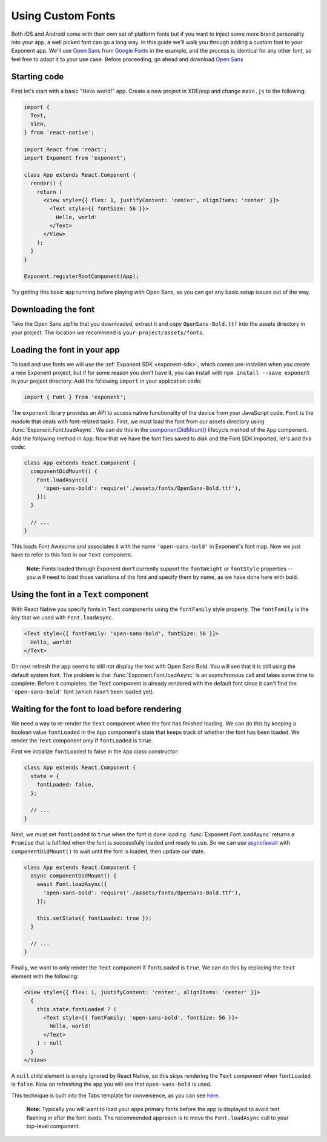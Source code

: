 .. _using-custom-fonts:

******************
Using Custom Fonts
******************

Both iOS and Android come with their own set of platform fonts but if you want
to inject some more brand personality into your app, a well picked font can go
a long way. In this guide we'll walk you through adding a custom font to your
Exponent app. We'll use `Open Sans
<https://fonts.google.com/specimen/Open+Sans>`_ from `Google Fonts
<https://fonts.google.com/>`_ in the example, and the process is identical for
any other font, so feel free to adapt it to your use case. Before proceeding,
go ahead and download `Open Sans
<https://fonts.google.com/specimen/Open+Sans>`_

Starting code
=============

First let's start with a basic "Hello world!" app. Create a new project in XDE/exp and change
``main.js`` to the following:

.. code-block:: javascript

  import {
    Text,
    View,
  } from 'react-native';

  import React from 'react';
  import Exponent from 'exponent';

  class App extends React.Component {
    render() {
      return (
        <View style={{ flex: 1, justifyContent: 'center', alignItems: 'center' }}>
          <Text style={{ fontSize: 56 }}>
            Hello, world!
          </Text>
        </View>
      );
    }
  }

  Exponent.registerRootComponent(App);

Try getting this basic app running before playing with Open Sans, so you can
get any basic setup issues out of the way.

Downloading the font
====================

Take the Open Sans zipfile that you downloaded, extract it and copy
``OpenSans-Bold.ttf`` into the assets directory in your project. The location
we recommend is ``your-project/assets/fonts``.

.. .. epigraph::
..   **Note:** We don't *have to* download the font, we could alternatively load it from the web. We recommend it, though, so that it doesn't just disappear on you like things on the web sometimes do.

Loading the font in your app
============================

To load and use fonts we will use the :ref:`Exponent SDK <exponent-sdk>`, which
comes pre-installed when you create a new Exponent project, but if for some
reason you don't have it, you can install with ``npm install --save exponent``
in your project directory. Add the following ``import`` in your application
code:

.. code-block:: javascript

   import { Font } from 'exponent';

The ``exponent`` library provides an API to access native functionality of the
device from your JavaScript code. ``Font`` is the module that deals with
font-related tasks. First, we must load the font from our assets directory using
:func:`Exponent.Font.loadAsync`. We can do this in the `componentDidMount()
<https://facebook.github.io/react/docs/component-specs.html#mounting-componentdidmount>`_
lifecycle method of the ``App`` component. Add the following method in ``App``:
Now that we have the font files saved to disk and the Font SDK imported, let's
add this code:

.. code-block:: javascript

      class App extends React.Component {
        componentDidMount() {
          Font.loadAsync({
            'open-sans-bold': require('./assets/fonts/OpenSans-Bold.ttf'),
          });
        }

        // ...
      }

This loads Font Awesome and associates it with the name ``'open-sans-bold'`` in
Exponent's font map. Now we just have to refer to this font in our ``Text``
component.

.. epigraph::
  **Note:** Fonts loaded through Exponent don't currently support the ``fontWeight`` or ``fontStyle`` properties -- you will need to load those variations of the font and specify them by name, as we have done here with bold.

Using the font in a ``Text`` component
======================================

With React Native you specify fonts in ``Text`` components using the
``fontFamily`` style property. The ``fontFamily`` is the key that we used
with ``Font.loadAsync``.

.. code-block:: javascript

      <Text style={{ fontFamily: 'open-sans-bold', fontSize: 56 }}>
        Hello, world!
      </Text>

On next refresh the app seems to still not display the text with Open Sans Bold.
You will see that it is still using the default system font. The problem is that
:func:`Exponent.Font.loadAsync` is an asynchronous call and takes some time to
complete. Before it completes, the ``Text`` component is already rendered with
the default font since it can't find the ``'open-sans-bold'`` font (which hasn't been
loaded yet).

Waiting for the font to load before rendering
=============================================

We need a way to re-render the ``Text`` component when the font has finished
loading. We can do this by keeping a boolean value ``fontLoaded`` in the ``App``
component's state that keeps track of whether the font has been loaded. We
render the ``Text`` component only if ``fontLoaded`` is ``true``.

First we initialize ``fontLoaded`` to false in the ``App`` class constructor:

.. code-block:: javascript

    class App extends React.Component {
      state = {
        fontLoaded: false,
      };

      // ...
    }

Next, we must set ``fontLoaded`` to ``true`` when the font is done loading.
:func:`Exponent.Font.loadAsync` returns a ``Promise`` that is fulfilled when the
font is successfully loaded and ready to use. So we can use `async/await <https://blog.getexponent.com/react-native-meets-async-functions-3e6f81111173>`_
with ``componentDidMount()`` to wait until the font is loaded, then update our state.

.. code-block:: javascript

      class App extends React.Component {
        async componentDidMount() {
          await Font.loadAsync({
            'open-sans-bold': require('./assets/fonts/OpenSans-Bold.ttf'),
          });

          this.setState({ fontLoaded: true });
        }

        // ...
      }

Finally, we want to only render the ``Text`` component if ``fontLoaded`` is
``true``. We can do this by replacing the ``Text`` element with the following:

.. code-block:: javascript

          <View style={{ flex: 1, justifyContent: 'center', alignItems: 'center' }}>
            {
              this.state.fontLoaded ? (
                <Text style={{ fontFamily: 'open-sans-bold', fontSize: 56 }}>
                  Hello, world!
                </Text>
              ) : null
            }
          </View>

A ``null`` child element is simply ignored by React Native, so this skips
rendering the ``Text`` component when ``fontLoaded`` is ``false``. Now on
refreshing the app you will see that ``open-sans-bold`` is used.

This technique is built into the Tabs template for convenience, as you can see
`here <https://github.com/exponentjs/new-project-template/blob/2fdf49b77090124c317e4eb73684f6bae782a4fd/main.js#L30-L50>`_.

.. epigraph::
  **Note:** Typically you will want to load your apps primary fonts before the app is displayed to avoid text flashing in after the font loads. The recommended approach is to move the ``Font.loadAsync`` call to your top-level component.
